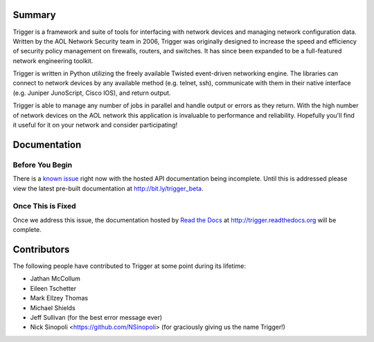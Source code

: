 Summary
=======

Trigger is a framework and suite of tools for interfacing with network devices
and managing network configuration data. Written by the AOL Network Security
team in 2006, Trigger was originally designed to increase the speed and
efficiency of security policy management on firewalls, routers, and switches.
It has since been expanded to be a full-featured network engineering toolkit.

Trigger is written in Python utilizing the freely available Twisted
event-driven networking engine. The libraries can connect to network devices by
any available method (e.g. telnet, ssh), communicate with them in their native
interface (e.g. Juniper JunoScript, Cisco IOS), and return output.

Trigger is able to manage any number of jobs in parallel and handle output or
errors as they return. With the high number of network devices on the AOL
network this application is invaluable to performance and reliability.
Hopefully you'll find it useful for it on your network and consider
participating!

Documentation
=============

Before You Begin
----------------

There is a `known issue <https://github.com/aol/trigger/issues/1>`_ right now
with the hosted API documentation being incomplete. Until this is addressed
please view the latest pre-built documentation at `http://bit.ly/trigger_beta <http://bit.ly/trigger_beta>`_. 

Once This is Fixed
------------------

Once we address this issue, the documentation hosted by `Read the Docs <http://readthedocs.org>`_ at `http://trigger.readthedocs.org <http://trigger.readthedocs.org>`_ will be complete. 

Contributors
============

The following people have contributed to Trigger at some point during its
lifetime: 

- Jathan McCollum
- Eileen Tschetter
- Mark Ellzey Thomas
- Michael Shields
- Jeff Sullivan (for the best error message ever)
- Nick Sinopoli <https://github.com/NSinopoli> (for graciously giving us the name Trigger!)
